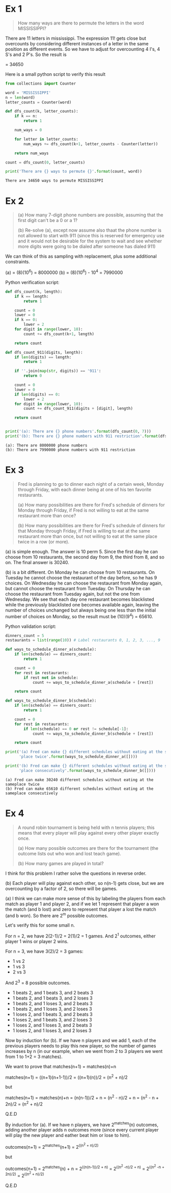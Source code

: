 * Ex 1
#+BEGIN_QUOTE
How many ways are there to permute the letters in the word MISSISSIPPI?
#+END_QUOTE

There are 11 letters in mississippi. The expression 11! gets close
but overcounts by considering different instances of a letter in the
same position as different events. So we have to adjust for
overcounting 4 I's, 4 S's and 2 P's. So the result is

\frac{11!}{(4!)(4!)(2!)} = 34650

Here is a small python script to verify this result

#+BEGIN_SRC python :results output :exports both
from collections import Counter

word = 'MISSISSIPPI'
n = len(word)
letter_counts = Counter(word)

def dfs_count(k, letter_counts):
    if k == n:
        return 1

    num_ways = 0

    for letter in letter_counts:
        num_ways += dfs_count(k+1, letter_counts - Counter(letter))

    return num_ways

count = dfs_count(0, letter_counts)

print('There are {} ways to permute {}'.format(count, word))
#+END_SRC

#+RESULTS:
: There are 34650 ways to permute MISSISSIPPI

* Ex 2
#+BEGIN_QUOTE
(a) How many 7-digit phone numbers are possible, assuming that the
first digit can't be a 0 or a 1?

(b) Re-solve (a), except now assume also thaat the phone number is not
allowed to start with 911 (since this is reserved for emergency use
and it would not be desirable for the system to wait and see whether
more digits were going to be dialed after someone has dialed 911)
 #+END_QUOTE

We can think of this as sampling with replacement, plus some
additional constraints.

(a) = (8)(10^6) = 8000000
(b) = (8)(10^6) - 10^4 = 7990000 

Python verification script:

#+BEGIN_SRC python :results output :exports both
def dfs_count(k, length):
    if k == length:
        return 1

    count = 0
    lower = 0
    if k == 0:
        lower = 2
    for digit in range(lower, 10):
        count += dfs_count(k+1, length)

    return count

def dfs_count_911(digits, length):
    if len(digits) == length:
        return 1

    if ''.join(map(str, digits)) == '911':
        return 0

    count = 0
    lower = 0
    if len(digits) == 0:
        lower = 2
    for digit in range(lower, 10):
        count += dfs_count_911(digits + [digit], length)

    return count
    

print('(a): There are {} phone numbers'.format(dfs_count(0, 7)))
print('(b): There are {} phone numbers with 911 restriction'.format(dfs_count_911([], 7)))
#+END_SRC

#+RESULTS:
: (a): There are 8000000 phone numbers
: (b): There are 7990000 phone numbers with 911 restriction
* Ex 3
#+BEGIN_QUOTE
Fred is planning to go to dinner each night of a certain week, Monday
through Friday, with each dinner being at one of his ten favorite
restaurants.

(a) How many possibilities are there for Fred's schedule of dinners
for Monday through Friday, if Fred is not willing to eat at the same
restaurant more than once?

(b) How many possibilities are there for Fred's schedule of dinners
for that Monday through Friday, if Fred is willing to eat at the same
restaurant more than once, but not willing to eat at the same place
twice in a row (or more).
#+END_QUOTE

(a) is simple enough. The answer is 10 perm 5. Since the first day he
can choose from 10 restaurants, the second day from 9, the third from
8, and so on. The final answer is 30240.

(b) is a bit different. On Monday he can choose from 10
restaurants. On Tuesday he cannot choose the restaurant of the day
before, so he has 9 choices. On Wednesday he can choose the restaurant
from Monday again, but cannot choose the restaurant from Tuesday. On
Thursday he can choose the restaurant from Tuesday again, but not the
one from Wednesday. We see that each day one restaurant becomes
blacklisted while the previously blacklisted one becomes available
again, leaving the number of choices unchanged but always being one
less than the initial number of choices on Monday, so the result must
be (10)(9^4) = 65610.

Python validation script:

#+BEGIN_SRC python :results output :exports both
dinners_count = 5
restaurants = list(range(10)) # Label restaurants 0, 1, 2, 3, ..., 9

def ways_to_schedule_dinner_a(schedule):
    if len(schedule) == dinners_count:
        return 1

    count = 0
    for rest in restaurants:
        if rest not in schedule:
            count += ways_to_schedule_dinner_a(schedule + [rest])

    return count

def ways_to_schedule_dinner_b(schedule):
    if len(schedule) == dinners_count:
        return 1

    count = 0
    for rest in restaurants:
        if len(schedule) == 0 or rest != schedule[-1]:
            count += ways_to_schedule_dinner_b(schedule + [rest])

    return count

print('(a) Fred can make {} different schedules without eating at the same'
      'place twice'.format(ways_to_schedule_dinner_a([])))

print('(b) Fred can make {} different schedules without eating at the same'
      'place consecutively'.format(ways_to_schedule_dinner_b([])))
#+END_SRC

#+RESULTS:
: (a) Fred can make 30240 different schedules without eating at the sameplace twice
: (b) Fred can make 65610 different schedules without eating at the sameplace consecutively
* Ex 4
#+BEGIN_QUOTE
A round robin tournament is being held with n tennis players; this
means that every player will play against every other player exactly
once.

(a) How many possible outcomes are there for the tournament (the
outcome lists out who won and lost teach game).

(b) How many games are played in total?
#+END_QUOTE

I think for this problem I rather solve the questions in reverse
order.

(b) Each player will play against each other, so n(n-1) gets close,
but we are overcounting by a factor of 2, so there will be
\frac{n(n-1)}{2} games.

(a) I think we can make more sense of this by labeling the players
from each match as player 1 and player 2, and if we let 1 represent
that player a won the match (and b lost) and zero to represent that
player a lost the match (and b won). So there are 2^m possible
outcomes.

Let's verify this for some small n.

For n = 2, we have 2(2-1)/2 = 2(1)/2 = 1 games.
And 2^1 outcomes, either player 1 wins or player 2 wins.

For n = 3, we have 3(2)/2 = 3 games:

- 1 vs 2
- 1 vs 3
- 2 vs 3
  
And 2^3 = 8 possible outcomes.

- 1 beats 2, and 1 beats 3, and 2 beats 3
- 1 beats 2, and 1 beats 3, and 2 loses 3
- 1 beats 2, and 1 loses 3, and 2 beats 3
- 1 beats 2, and 1 loses 3, and 2 loses 3
- 1 loses 2, and 1 beats 3, and 2 beats 3
- 1 loses 2, and 1 beats 3, and 2 loses 3
- 1 loses 2, and 1 loses 3, and 2 beats 3
- 1 loses 2, and 1 loses 3, and 2 loses 3

  
Now by induction for (b). If we have n players and we add 1, each of
the previous players needs to play this new player, so the number of
games increases by n (in our example, when we went from 2 to 3 players
we went from 1 to 1+2 = 3 matches).

We want to prove that matches(n+1) = matches(n)+n

matches(n+1) = ((n+1)(n+1-1))/2 = ((n+1)(n))/2 = (n^2 + n)/2

but

matches(n+1) = matches(n)+n = (n(n-1))/2 + n = (n^2 - n)/2 + n = (n^2 - n + 2n)/2 = (n^2 + n)/2

Q.E.D

By induction for (a). If we have n players, we have 2^matches(n)
outcomes, adding another player adds n outcomes more (since every
current player will play the new player and eather beat him or lose to
him).

outcomes(n+1) = 2^matches(n+1) = 2^((n^2 + n)/2)

but

outcomes(n+1) = 2^matches(n) + n = 2^((n(n-1))/2 + n) = 2^((n^2 -n)/2 + n) = 2^((n^2 -n + 2n)/2) = 2^((n^2 + n)/2)

Q.E.D
